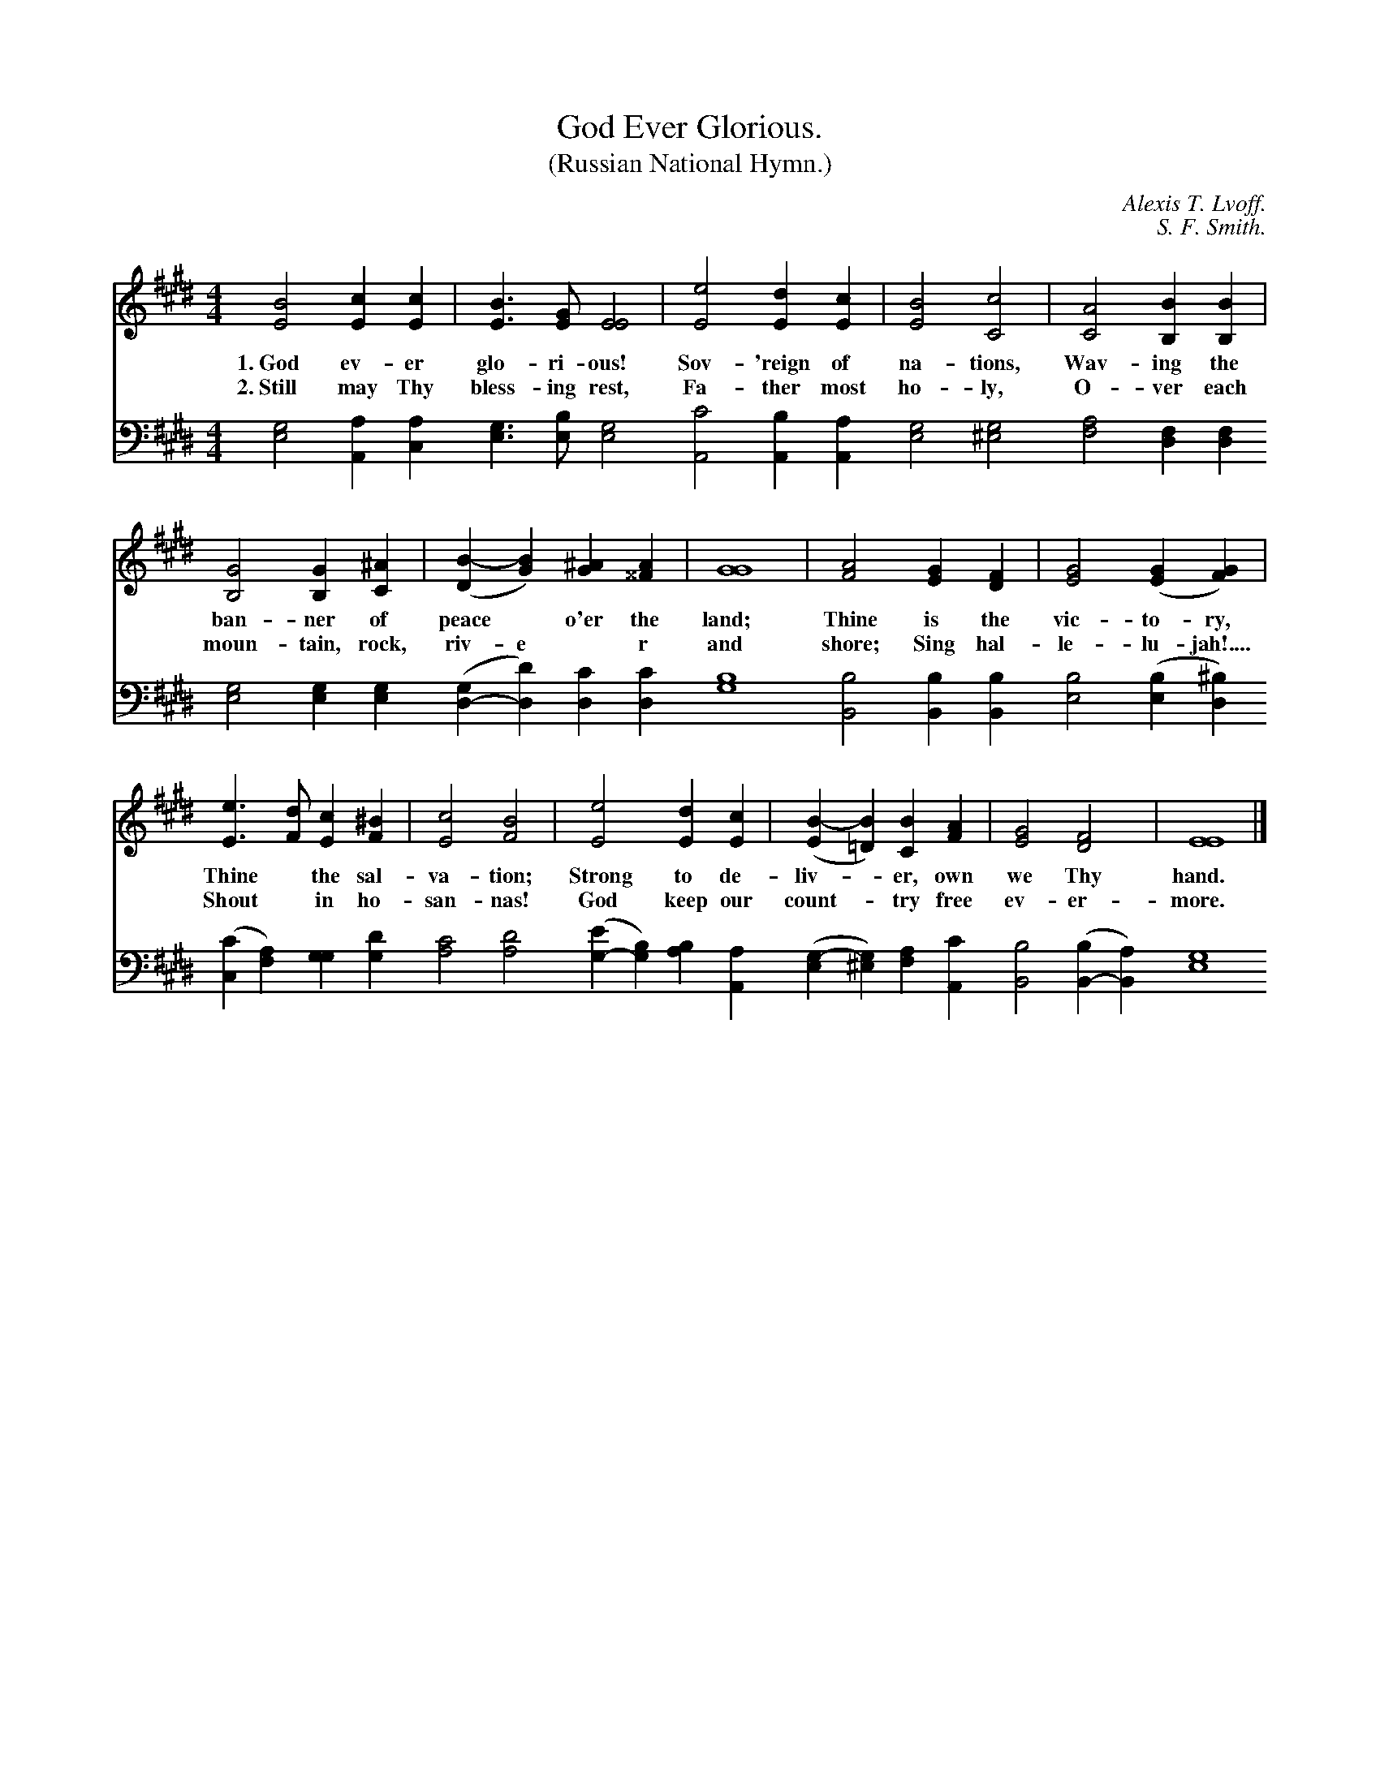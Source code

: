 X: 192
T: God Ever Glorious.
T: (Russian National Hymn.)
C: Alexis T. Lvoff.
C: S. F. Smith.
B: "The Everyday Song Book", 1927
F: http://www.library.pitt.edu/happybirthday/pdf/The_Everyday_Song_Book.pdf
Z: 2016 John Chambers <jc:trillian.mit.edu>
M: 4/4
L: 1/4
K: E
V:1
V:2 
V:3 clef=bass middle=d
V:4 clef=bass middle=d
%%score (1 2) (3 4)
% - - - - - - - - - - - - - - - - - - - - - - - - -
[V:1] [B2E2] [cE][cE] | [BE]>[GE] [E2E2] | [e2E2] [dE][cE] | [B2E2] [c2C2] | [A2C2] [BB,][BB,] |
%[V:2]
w: 1.~God ev-er glo-ri-ous! Sov-'reign of na-tions,      Wav-ing the
w: 2.~Still may Thy bless-ing rest, Fa-ther most ho-ly,  O-ver each
%[V:3]
[V:4] [g2e2] [aA][ac] | [ge]>[be] [g2e2] | [c'2A2] [bA][aA] | [g2e2] [g2^e2] | [a2f2] [fd][fd] |
% - - - - - - - - - - - - - - - - - - - - - - - - -
[V:1] [G2B,2] [GB,][^AC] | ([B-D][BG]) [^AG][A^^F] | [G4G4] | [A2F2] [GE][FD] | [G2E2] ([GE][GF]) |
%[V:2]
w: ban-ner of peace* o'er the land;     Thine is the vic-to-ry,
w: moun-tain, rock, riv-e*r and shore;  Sing hal-le-lu-jah!....
%[V:3]
[V:4] [g2e2] [ge][ge] | ([gd-][d'd]) [c'd][c'd] | [b4g4] | [b2B2] [bB][bB] | [b2e2] ([be][^bd]) |
% - - - - - - - - - - - - - - - - - - - - - - - - -
[V:1] [eE]>[dF] [cE][^BF] | [c2E2] [B2F2] | [e2E2] [dE][cE] | ([B-E][B=D]) [BC][AF] | [G2E2] [F2D2] | [E4E4] |]
%[V:2]
w: Thine* the sal-va-tion;  Strong to de-liv-*er, own we Thy hand.
w: Shout* in ho-san-nas!    God keep our count-*try free ev-er-more.
%[V:3]
[V:4] ([c'c][af]) [gg][d'g] | [c'2a2] [d'2a2] | ([e'g-][bg]) [ba][aA] | ([g-e][g^e]) [af][c'A] | [b2B2] ([bB-][aB]) | [g4e4] |]
% - - - - - - - - - - - - - - - - - - - - - - - - -
